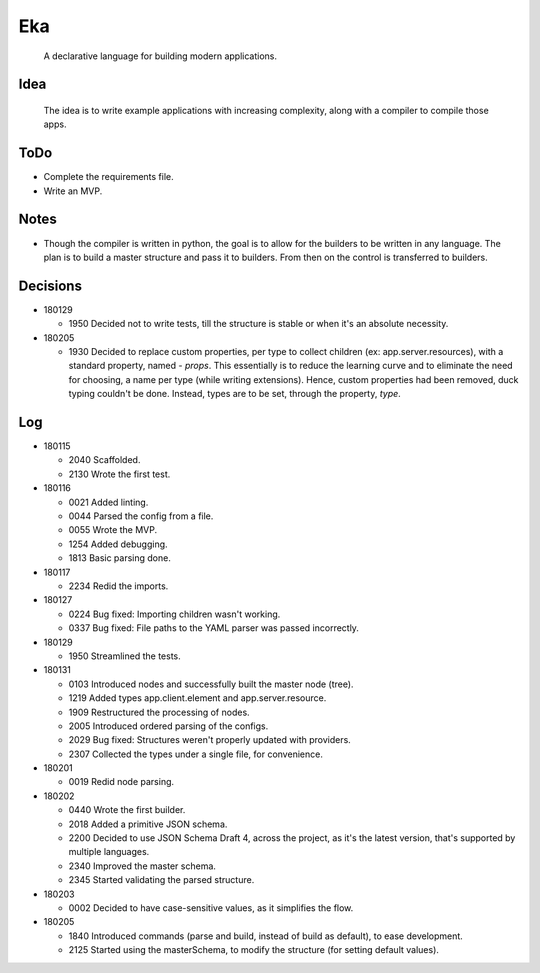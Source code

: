 Eka
===

  A declarative language for building modern applications.

Idea
----

  The idea is to write example applications with increasing complexity, along with a compiler to compile those apps.

ToDo
----

* Complete the requirements file.

* Write an MVP.

Notes
-----

* Though the compiler is written in python, the goal is to allow for the builders to be written in any language. The plan is to build a master structure and pass it to builders. From then on the control is transferred to builders.

Decisions
---------

* 180129

  * 1950  Decided not to write tests, till the structure is stable or when it's an absolute necessity.

* 180205

  * 1930  Decided to replace custom properties, per type to collect children (ex: app.server.resources), with a standard property, named - *props*. This essentially is to reduce the learning curve and to eliminate the need for choosing, a name per type (while writing extensions). Hence, custom properties had been removed, duck typing couldn't be done. Instead, types are to be set, through the property, *type*.

Log
---

* 180115

  * 2040  Scaffolded.
  * 2130  Wrote the first test.

* 180116

  * 0021  Added linting.
  * 0044  Parsed the config from a file.
  * 0055  Wrote the MVP.
  * 1254  Added debugging.
  * 1813  Basic parsing done.

* 180117

  * 2234  Redid the imports.

* 180127

  * 0224  Bug fixed: Importing children wasn't working.
  * 0337  Bug fixed: File paths to the YAML parser was passed incorrectly.

* 180129

  * 1950  Streamlined the tests.

* 180131

  * 0103  Introduced nodes and successfully built the master node (tree).
  * 1219  Added types app.client.element and app.server.resource.
  * 1909  Restructured the processing of nodes.
  * 2005  Introduced ordered parsing of the configs.
  * 2029  Bug fixed: Structures weren't properly updated with providers.
  * 2307  Collected the types under a single file, for convenience.

* 180201

  * 0019  Redid node parsing.

* 180202

  * 0440  Wrote the first builder.
  * 2018  Added a primitive JSON schema.
  * 2200  Decided to use JSON Schema Draft 4, across the project, as it's the latest version, that's supported by multiple languages.
  * 2340  Improved the master schema.
  * 2345  Started validating the parsed structure.

* 180203

  * 0002  Decided to have case-sensitive values, as it simplifies the flow.

* 180205

  * 1840  Introduced commands (parse and build, instead of build as default), to ease development.
  * 2125  Started using the masterSchema, to modify the structure (for setting default values).
